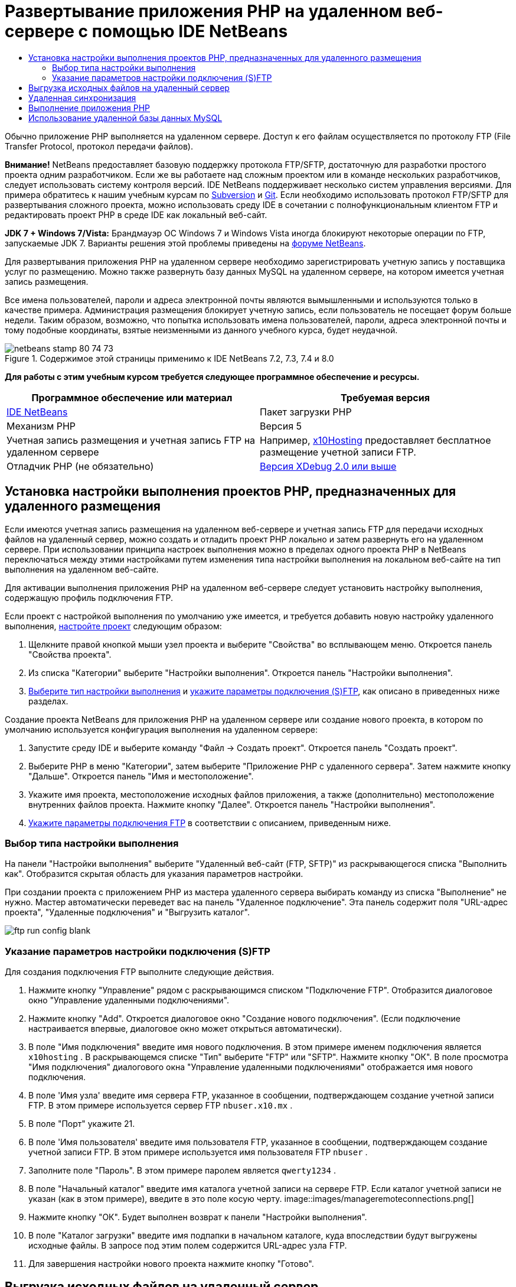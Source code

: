 // 
//     Licensed to the Apache Software Foundation (ASF) under one
//     or more contributor license agreements.  See the NOTICE file
//     distributed with this work for additional information
//     regarding copyright ownership.  The ASF licenses this file
//     to you under the Apache License, Version 2.0 (the
//     "License"); you may not use this file except in compliance
//     with the License.  You may obtain a copy of the License at
// 
//       http://www.apache.org/licenses/LICENSE-2.0
// 
//     Unless required by applicable law or agreed to in writing,
//     software distributed under the License is distributed on an
//     "AS IS" BASIS, WITHOUT WARRANTIES OR CONDITIONS OF ANY
//     KIND, either express or implied.  See the License for the
//     specific language governing permissions and limitations
//     under the License.
//

= Развертывание приложения PHP на удаленном веб-сервере с помощью IDE NetBeans
:jbake-type: tutorial
:jbake-tags: tutorials 
:jbake-status: published
:icons: font
:syntax: true
:source-highlighter: pygments
:toc: left
:toc-title:
:description: Развертывание приложения PHP на удаленном веб-сервере с помощью IDE NetBeans - Apache NetBeans
:keywords: Apache NetBeans, Tutorials, Развертывание приложения PHP на удаленном веб-сервере с помощью IDE NetBeans

Обычно приложение PHP выполняется на удаленном сервере. Доступ к его файлам осуществляется по протоколу FTP (File Transfer Protocol, протокол передачи файлов).

*Внимание!* NetBeans предоставляет базовую поддержку протокола FTP/SFTP, достаточную для разработки простого проекта одним разработчиком. Если же вы работаете над сложным проектом или в команде нескольких разработчиков, следует использовать систему контроля версий. IDE NetBeans поддерживает несколько систем управления версиями. Для примера обратитесь к нашим учебным курсам по link:../ide/subversion.html[+Subversion+] и link:../ide/git.html[+Git+]. Если необходимо использовать протокол FTP/SFTP для развертывания сложного проекта, можно использовать среду IDE в сочетании с полнофункциональным клиентом FTP и редактировать проект PHP в среде IDE как локальный веб-сайт.

*JDK 7 + Windows 7/Vista:* Брандмауэр ОС Windows 7 и Windows Vista иногда блокируют некоторые операции по FTP, запускаемые JDK 7. Варианты решения этой проблемы приведены на link:http://forums.netbeans.org/post-115176.html#113923[+форуме NetBeans+].

Для развертывания приложения PHP на удаленном сервере необходимо зарегистрировать учетную запись у поставщика услуг по размещению. Можно также развернуть базу данных MySQL на удаленном сервере, на котором имеется учетная запись размещения.

Все имена пользователей, пароли и адреса электронной почты являются вымышленными и используются только в качестве примера. Администрация размещения блокирует учетную запись, если пользователь не посещает форум больше недели. Таким образом, возможно, что попытка использовать имена пользователей, пароли, адреса электронной почты и тому подобные координаты, взятые неизменными из данного учебного курса, будет неудачной.


image::images/netbeans-stamp-80-74-73.png[title="Содержимое этой страницы применимо к IDE NetBeans 7.2, 7.3, 7.4 и 8.0"]


*Для работы с этим учебным курсом требуется следующее программное обеспечение и ресурсы.*

|===
|Программное обеспечение или материал |Требуемая версия 

|link:https://netbeans.org/downloads/index.html[+IDE NetBeans+] |Пакет загрузки PHP 

|Механизм PHP |Версия 5 

|Учетная запись размещения и 
учетная запись FTP на удаленном сервере |Например, link:http://x10hosting.com/[+x10Hosting+] 
предоставляет бесплатное размещение учетной записи FTP. 

|Отладчик PHP (не обязательно) |link:http://www.xdebug.org[+Версия XDebug 2.0 или выше+] 
|===


== Установка настройки выполнения проектов PHP, предназначенных для удаленного размещения

Если имеются учетная запись размещения на удаленном веб-сервере и учетная запись FTP для передачи исходных файлов на удаленный сервер, можно создать и отладить проект PHP локально и затем развернуть его на удаленном сервере. При использовании принципа настроек выполнения можно в пределах одного проекта PHP в NetBeans переключаться между этими настройками путем изменения типа настройки выполнения на локальном веб-сайте на тип выполнения на удаленном веб-сайте.

Для активации выполнения приложения PHP на удаленном веб-сервере следует установить настройку выполнения, содержащую профиль подключения FTP.

Если проект с настройкой выполнения по умолчанию уже имеется, и требуется добавить новую настройку удаленного выполнения, link:project-setup.html#managingProjectSetup[+настройте проект+] следующим образом:

1. Щелкните правой кнопкой мыши узел проекта и выберите "Свойства" во всплывающем меню. Откроется панель "Свойства проекта".
2. Из списка "Категории" выберите "Настройки выполнения". Откроется панель "Настройки выполнения".
3. <<chooisngRunConfigurationType,Выберите тип настройки выполнения>> и <<specifyFTPConnectionSettings,укажите параметры подключения (S)FTP>>, как описано в приведенных ниже разделах.

Создание проекта NetBeans для приложения PHP на удаленном сервере или создание нового проекта, в котором по умолчанию используется конфигурация выполнения на удаленном сервере:

1. Запустите среду IDE и выберите команду "Файл -> Создать проект". Откроется панель "Создать проект".
2. Выберите PHP в меню "Категории", затем выберите "Приложение PHP с удаленного сервера". Затем нажмите кнопку "Дальше". Откроется панель "Имя и местоположение".
3. Укажите имя проекта, местоположение исходных файлов приложения, а также (дополнительно) местоположение внутренних файлов проекта. Нажмите кнопку "Далее". Откроется панель "Настройки выполнения".
4. <<specifyFTPConnectionSettings,Укажите параметры подключения FTP>> в соответствии с описанием, приведенным ниже.


=== Выбор типа настройки выполнения

На панели "Настройки выполнения" выберите "Удаленный веб-сайт (FTP, SFTP)" из раскрывающегося списка "Выполнить как". Отобразится скрытая область для указания параметров настройки.

При создании проекта с приложением PHP из мастера удаленного сервера выбирать команду из списка "Выполнение" не нужно. Мастер автоматически переведет вас на панель "Удаленное подключение". Эта панель содержит поля "URL-адрес проекта", "Удаленные подключения" и "Выгрузить каталог".

image::images/ftp-run-config-blank.png[]


=== Указание параметров настройки подключения (S)FTP

Для создания подключения FTP выполните следующие действия.

1. Нажмите кнопку "Управление" рядом с раскрывающимся списком "Подключение FTP". Отобразится диалоговое окно "Управление удаленными подключениями".
2. Нажмите кнопку "Add". Откроется диалоговое окно "Создание нового подключения". (Если подключение настраивается впервые, диалоговое окно может открыться автоматически).
3. В поле "Имя подключения" введите имя нового подключения. В этом примере именем подключения является  ``x10hosting`` . В раскрывающемся списке "Тип" выберите "FTP" или "SFTP". Нажмите кнопку "ОК". В поле просмотра "Имя подключения" диалогового окна "Управление удаленными подключениями" отображается имя нового подключения.
4. В поле 'Имя узла' введите имя сервера FTP, указанное в сообщении, подтверждающем создание учетной записи FTP. В этом примере используется сервер FTP  ``nbuser.x10.mx`` .
5. В поле "Порт" укажите 21.
6. В поле 'Имя пользователя' введите имя пользователя FTP, указанное в сообщении, подтверждающем создание учетной записи FTP. В этом примере используется имя пользователя FTP  ``nbuser`` .
7. Заполните поле "Пароль". В этом примере паролем является  ``qwerty1234`` .
8. В поле "Начальный каталог" введите имя каталога учетной записи на сервере FTP. Если каталог учетной записи не указан (как в этом примере), введите в это поле косую черту. 
image::images/manageremoteconnections.png[]
9. Нажмите кнопку "ОК". Будет выполнен возврат к панели "Настройки выполнения".
10. В поле "Каталог загрузки" введите имя подпапки в начальном каталоге, куда впоследствии будут выгружены исходные файлы. В запросе под этим полем содержится URL-адрес узла FTP.
11. Для завершения настройки нового проекта нажмите кнопку "Готово".


== Выгрузка исходных файлов на удаленный сервер

После выбора удаленного подключения для проекта выберите способ загрузки исходных файлов на сервер: при выполнении, при сохранении или вручную.

* *При выполнении:* исходные файлы загружаются на сервер при выполнении проекта.
* *При сохранении:* каждое изменение (создание, правка, переименование, удаление) немедленно воспроизводится на удаленном сервере. Если операция занимает более 1 секунды, отображается индикатор выполнения.
* *Вручную:* автоматическая загрузка файлов не выполняется. В этом случае следует пользоваться функцией загрузки в ручном режиме, описанной в данном разделе.

image::images/ftp-run-config.png[]

Для выгрузки файлов этого проекта на сервер FTP в ручном режиме щелкните правой кнопкой мыши узел "Исходные файлы" проекта и выберите "Загрузить". Следует отметить, что это меню также позволяет загружать файлы с сервера FTP.

image::images/beta-source-upload.png[]

В начале загрузки файлов открывается диалоговое окно с древовидным представлением исходных файлов. В этом диалоговом окне можно выбрать отдельные файлы для загрузки или отказа от загрузки. Дополнительные сведения о диалоговом окне загрузки файлов приведены в link:http://blogs.oracle.com/netbeansphp/entry/new_download_upload_dialog[+записи блога NetBeans PHP+].

image::images/file-upload-dialog.png[]

Во время загрузки файлов результаты загрузки отображаются на вкладке "Вывод".

image::images/upload-output.png[]


[[remote-synchronization]]
== Удаленная синхронизация

Разработчики, которым необходимо использовать (S)FTP в нескольких средах разработки без правильной версии системы управления версиями IDE NetBeans обеспечивает удаленную синхронизацию. Удаленная синхронизация позволяет сравнить локальную копию файлов проекта с копиями на сервере (S)FTP. Вы можете загрузить локальные копии на сервер или загрузить копию с сервера на локальный компьютер. При обновлении копии на сервере после начала работы с локальной копией в IDE NetBeans создается предупреждение о конфликте файлов. При наличии конфликтов файлов IDE NetBeans позволяет различать локальную версию и версию на сервере и определить версию, принимаемую на построковой основе.

*Предупреждение. *Удаленная синхронизация никогда не бывает надежной на 100%, поскольку временные метки FTP-серверах не являются надежными на 100%. Системы контроля версиями являются более безопасном решением.

*Внимание! *Удаленная синхронизация работает более надежно, когда она выполняется для всего проекта. Вы можете выполнять удаленную синхронизацию отдельных файлов, но риск при этом выше.

*Выполнение удаленной синхронизации*

1. В окне 'Проекты' (Ctrl-1) разверните узел для проекта PHP, который необходимо синхронизировать. Щелкните правой кнопкой мыши узел "Исходные файлы". Появится контекстное меню с параметром 'Синхронизация'. 
image::images/sync-ctxmenuitem.png[]
2. Выберите 'Синхронизация'. IDE извлекает имена файлов и пути с удаленного сервера и открывает диалоговое окно 'Удаленная синхронизация'.

Диалоговое окно 'Удаленная синхронизация', в котором отображается таблица файлов проекта. Удаленные версии в файлах находится слева, а локальные версии справа. В центральном столбце находится значок, указывающий операцию, выполняемую IDE при синхронизации. Значки предупреждения расположены по левому краю. Сводка операциям и проблемам отображается в нижней части таблицы. Подробное описание всех ошибок отображается под таблицей. Над таблицей находятся наборы флажков для фильтрации проблем и операций, отображаемых в диалоговом окне. Для получения более подробных данных об этом диалоговом окне щелкните 'Справка'.

image::images/main-dialog.png[]
3. Выберите в таблице несколько элементов. В нижней части страницы в сводке теперь отображаются только эти элементы.
image::images/multiple-items.png[]
4. Щелкните правой кнопкой мыши выбранные элементы. Откроется контекстное меню с возможными операциями. 
image::images/context-menu.png[]
5. Если у элемента имеется значок ошибки 'Разрешение конфликтов' выберите этот элемент. Описание ошибки отображается в нижней части таблицы.
image::images/error-item.png[]
6. Выберите элемент с ошибкой. Выберите 'Различия...' image::images/diff-icon.png[] из ряда кнопок или из контекстного меню. Откроется диалоговое окно "Различия". В этом диалоговом окне с помощью прокрутки перейдите к каждому различию между удаленной и локальной версиями файла. В графическом представлении млжно применить или отклонить удаленные изменения локального файла. Если файл необходимо отредактировать вручную, перейдите на вкладку 'Текстовый'. После завершения работы с различиями нажмите кнопку ОК. Будет выполнен возврат в диалоговое окно удаленной синхронизации. Операция для файла изменится на 'Загрузку' и файл будет помечен звездочкой для указания его изменения.
image::images/diff.png[]
7. При отсутствии конфликтов щелкните 'Синхронизация'. Если выбрано 'Показать сводку до запуска', отображается сводка по синхронизации, что позволяет просмотреть операции еще раз до выполнения синхронизации. Если все операции выбраны правильно, нажмите OK.
image::images/sync-summary.png[]

Среда IDE выполнит синхронизацию. Ход выполнения синхронизации можно отслеживать в окне, открытом в IDE.

image::images/sync-progress.png[]


== Выполнение приложения PHP


Для выполнения приложения PHP на удаленном сервере выполните следующие действия.

1. Убедитесь, что на панели "Свойства" в <<chooisngRunConfigurationType,раскрывающемся списке "Выполнить как">> выбран пункт "Удаленный веб-сайт".
2. Проверьте параметры настройки "Настройки выполнения".
3. Если проект выбран в качестве главного, выберите image::images/run-main-project-button.png[] на панели инструментов.
4. Если проект не выбран в качестве главного, установите курсор на узел проекта и выберите "Выполнить" во всплывающем меню.


[[remote-mysql-database]]
== Использование удаленной базы данных MySQL

Службы удаленного размещения (например, x10Hosting.com), как правило, позволяют настраивать базу данных MySQL на собственных серверах. Можно создавать базы данных, управлять данными пользователей, копировать, считывать, обновлять и удалять ("CRUD") различные данные при помощи средств, предоставляемых службой удаленного размещения.

Например, при использовании сайта x10Hosting.com можно создать базу данных MySQL. Для этого сначала необходимо зарегистрироваться на x10Hosting cPanel , а затем открыть панель "Базы данных MySQL". На панели "Базы данных MySQL" можно также вносить данные пользователей в базы данных и предоставлять отдельным пользователям полномочия. Кроме того, можно использовать средства "CRUD" на панели "phpMyAdmin".

Альтернативой работе с инструментами CRUD удаленной базы данных является использование функций CRUD IDE NetBeans для работы с локальной базой данных. Затем локальную базу данных можно скопировать или переместить в удаленную базу данных. На сайте x10Hosting.com для выгрузки локальной базы данных можно использовать имеющуюся панель "phpMyAdmin".

link:/about/contact_form.html?to=3&subject=Feedback:%20PHP%20Remote%20Hosting%20and%20FTP[+Отправить отзыв по этому учебному курсу+]


Для отправки комментариев и предложений, получения поддержки и новостей о последних разработках, связанных с PHP IDE NetBeans link:../../../community/lists/top.html[+присоединяйтесь к списку рассылки users@php.netbeans.org+].

link:../../trails/php.html[+Возврат к учебной карте+]

